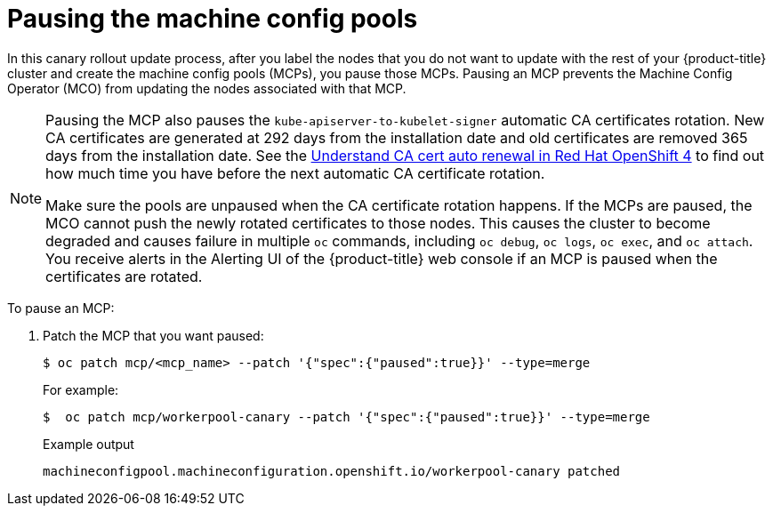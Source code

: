 // Module included in the following assemblies:
//
// * updating/update-using-custom-machine-config-pools.adoc

[id="update-using-custom-machine-config-pools-pause_{context}"]
= Pausing the machine config pools

In this canary rollout update process, after you label the nodes that you do not want to update with the rest of your {product-title} cluster and create the machine config pools (MCPs), you pause those MCPs. Pausing an MCP prevents the Machine Config Operator (MCO) from updating the nodes associated with that MCP.

[NOTE]
====
Pausing the MCP also pauses the `kube-apiserver-to-kubelet-signer` automatic CA certificates rotation. New CA certificates are generated at 292 days from the installation date and old certificates are removed 365 days from the installation date. See the link:https://access.redhat.com/articles/5651701[Understand CA cert auto renewal in Red Hat OpenShift 4] to find out how much time you have before the next automatic CA certificate rotation. 

Make sure the pools are unpaused when the CA certificate rotation happens. If the MCPs are paused, the MCO cannot push the newly rotated certificates to those nodes. This causes the cluster to become degraded and causes failure in multiple `oc` commands, including `oc debug`, `oc logs`, `oc exec`, and `oc attach`. You receive alerts in the Alerting UI of the {product-title} web console if an MCP is paused when the certificates are rotated.
====

To pause an MCP:

. Patch the MCP that you want paused:
+
[source,terminal]
----
$ oc patch mcp/<mcp_name> --patch '{"spec":{"paused":true}}' --type=merge
----
+
For example:
+
[source,terminal]
----
$  oc patch mcp/workerpool-canary --patch '{"spec":{"paused":true}}' --type=merge
----
+
.Example output
[source,terminal]
----
machineconfigpool.machineconfiguration.openshift.io/workerpool-canary patched
----

